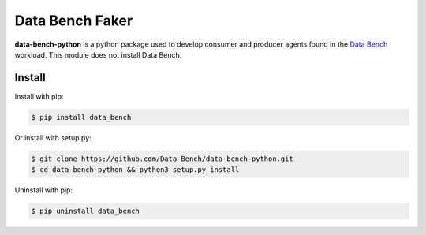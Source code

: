 
Data Bench Faker
================

|pypi| |license| |python|

**data-bench-python** is a python package used to develop consumer and
producer agents found in the `Data Bench`_ workload. This module
does not install Data Bench.

Install
-------

Install with pip:

.. code:: bash
	  
 $ pip install data_bench


Or install with setup.py:

.. code:: bash
	  
 $ git clone https://github.com/Data-Bench/data-bench-python.git
 $ cd data-bench-python && python3 setup.py install

Uninstall with pip:

.. code:: bash

	  $ pip uninstall data_bench


.. |pypi| image:: https://img.shields.io/pypi/v/data-bench-python.svg?style=flat-square&label=version
    :target: https://pypi.org/pypi/data-bench-python
    :alt: Latest version released on PyPi

.. |python| image:: https://img.shields.io/pypi/pyversions/data-bench-python.svg?style=flat-square
   :target: https://pypi.org/project/data-bench-python/
   :alt: Python Versions	  

.. |license| image:: https://img.shields.io/badge/license-apache-blue.svg?style=flat-square
    :target: https://github.com/erikoshaughnessy/data-bench-faker/blob/master/LICENSE
    :alt: Apache license version 2.0  


.. _Data Bench: https://github.com/Data-Bench/data-bench

